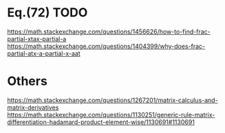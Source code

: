 * Eq.(72) TODO
https://math.stackexchange.com/questions/1456626/how-to-find-frac-partial-xtax-partial-a
https://math.stackexchange.com/questions/1404399/why-does-frac-partial-atx-a-partial-x-aat
* Others
https://math.stackexchange.com/questions/1267201/matrix-calculus-and-matrix-derivatives
https://math.stackexchange.com/questions/1130251/generic-rule-matrix-differentiation-hadamard-product-element-wise/1130691#1130691
